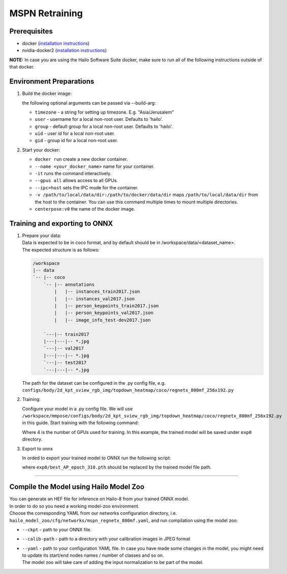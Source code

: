 ===============
MSPN Retraining
===============

Prerequisites
-------------


* docker (\ `installation instructions <https://docs.docker.com/engine/install/ubuntu/>`_\ )
* nvidia-docker2 (\ `installation instructions <https://docs.nvidia.com/datacenter/cloud-native/container-toolkit/install-guide.html>`_\ )

**NOTE:**  In case you are using the Hailo Software Suite docker, make sure to run all of the following instructions outside of that docker.


Environment Preparations
------------------------

#. Build the docker image:

   .. raw:: html
      :name:validation

      <code stage="docker_build">
      cd <span val="dockerfile_path">hailo_model_zoo/training/mspn</span>

      docker build -t mspn:v0 --build-arg timezone=\`cat /etc/timezone\` .
      </code>

   | the following optional arguments can be passed via --build-arg:

   * ``timezone`` - a string for setting up timezone. E.g. "Asia/Jerusalem"
   * ``user`` - username for a local non-root user. Defaults to 'hailo'.
   * ``group`` - default group for a local non-root user. Defaults to 'hailo'.
   * ``uid`` - user id for a local non-root user.
   * ``gid`` - group id for a local non-root user.


#. Start your docker:

   .. raw:: html
      :name:validation

      <code stage="docker_run">
      docker run <span val="replace_none">--name "your_docker_name"</span> -it --gpus all <span val="replace_none">-u "username"</span> --ipc=host -v <span val="local_vol_path">/path/to/local/data/dir</span>:<span val="docker_vol_path">/path/to/docker/data/dir</span>  mspn:v0
      </code>

   * ``docker run`` create a new docker container.
   * ``--name <your_docker_name>`` name for your container.
   * ``-it`` runs the command interactively.
   * ``--gpus all`` allows access to all GPUs.
   * ``--ipc=host`` sets the IPC mode for the container.
   * ``-v /path/to/local/data/dir:/path/to/docker/data/dir`` maps ``/path/to/local/data/dir`` from the host to the container. You can use this command multiple times to mount multiple directories.
   * ``centerpose:v0`` the name of the docker image.


Training and exporting to ONNX
------------------------------

#. | Prepare your data: 

   | Data is expected to be in coco format, and by default should be in /workspace/data/<dataset_name>.
   | The expected structure is as follows:

   .. code-block::

       /workspace
       |-- data
       `-- |-- coco
           `-- |-- annotations
               |   |-- instances_train2017.json
               |   |-- instances_val2017.json
               |   |-- person_keypoints_train2017.json
               |   |-- person_keypoints_val2017.json
               |   |-- image_info_test-dev2017.json

           `---|-- train2017
           |---|---|-- *.jpg
           `---|-- val2017
           |---|---|-- *.jpg
           `---|-- test2017
           `---|---|-- *.jpg

   The path for the dataset can be configured in the .py config file, e.g. ``configs/body/2d_kpt_sview_rgb_img/topdown_heatmap/coco/regnetx_800mf_256x192.py``

#. Training:

   Configure your model in a .py config file. We will use ``/workspace/mmpose/configs/body/2d_kpt_sview_rgb_img/topdown_heatmap/coco/regnetx_800mf_256x192.py`` in this guide.
   Start training with the following command:

   .. raw:: html
      :name:validation

      <code stage="retrain">
      cd /workspace/mmpose
      ./tools/dist_train.sh ./configs/body/2d_kpt_sview_rgb_img/topdown_heatmap/coco/regnetx_800mf_256x192.py <span val="gpu_num">4</span> --work-dir exp0
      </code>

   Where 4 is the number of GPUs used for training. In this example, the trained model will be saved under ``exp0`` directory.

#. Export to onnx

   In orded to export your trained model to ONNX run the following script:

   .. raw:: html
      :name:validation

      <code stage="export">
      cd /workspace/mmpose

      python tools/deployment/pytorch2onnx.py ./configs/body/2d_kpt_sview_rgb_img/topdown_heatmap/coco/regnetx_800mf_256x192.py <span val="docker_trained_path">exp0/best_AP_epoch_310.pth</span> --output-file mspn_regnetx_800mf.onnx
      </code> 

   where ``exp0/best_AP_epoch_310.pth`` should be replaced by the trained model file path.     

----

Compile the Model using Hailo Model Zoo
---------------------------------------

| You can generate an HEF file for inference on Hailo-8 from your trained ONNX model.
| In order to do so you need a working model-zoo environment.
| Choose the corresponding YAML from our networks configuration directory, i.e. ``hailo_model_zoo/cfg/networks/mspn_regnetx_800mf.yaml``\ , and run compilation using the model zoo:  

.. raw:: html
   :name:validation

   <code stage="compile">
   hailomz compile --ckpt <span val="local_path_to_onnx">mspn_regnetx_800mf.onnx</span> --calib-path <span val="calib_set_path">/path/to/calibration/imgs/dir/</span> --yaml <span val="yaml_file_path">mspn_regnetx_800mf.yaml</span>
   </code>


* | ``--ckpt`` - path to your ONNX file.
* | ``--calib-path`` - path to a directory with your calibration images in JPEG format
* | ``--yaml`` - path to your configuration YAML file. In case you have made some changes in the model, you might need to update its start/end nodes names / number of classes and so on.
  | The model zoo will take care of adding the input normalization to be part of the model.
